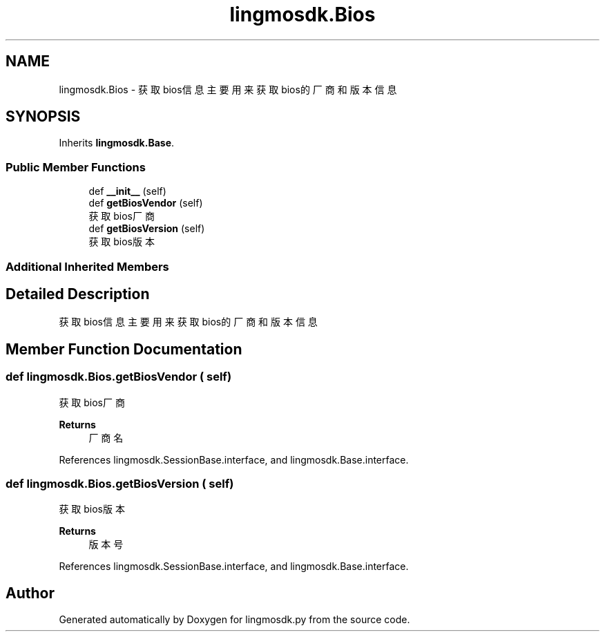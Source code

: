 .TH "lingmosdk.Bios" 3 "Thu Sep 21 2023" "My Project" \" -*- nroff -*-
.ad l
.nh
.SH NAME
lingmosdk.Bios \- 获取bios信息 主要用来获取bios的厂商和版本信息  

.SH SYNOPSIS
.br
.PP
.PP
Inherits \fBlingmosdk\&.Base\fP\&.
.SS "Public Member Functions"

.in +1c
.ti -1c
.RI "def \fB__init__\fP (self)"
.br
.ti -1c
.RI "def \fBgetBiosVendor\fP (self)"
.br
.RI "获取bios厂商 "
.ti -1c
.RI "def \fBgetBiosVersion\fP (self)"
.br
.RI "获取bios版本 "
.in -1c
.SS "Additional Inherited Members"
.SH "Detailed Description"
.PP 
获取bios信息 主要用来获取bios的厂商和版本信息 


.SH "Member Function Documentation"
.PP 
.SS "def lingmosdk\&.Bios\&.getBiosVendor ( self)"

.PP
获取bios厂商 
.PP
\fBReturns\fP
.RS 4
厂商名 
.RE
.PP

.PP
References lingmosdk\&.SessionBase\&.interface, and lingmosdk\&.Base\&.interface\&.
.SS "def lingmosdk\&.Bios\&.getBiosVersion ( self)"

.PP
获取bios版本 
.PP
\fBReturns\fP
.RS 4
版本号 
.RE
.PP

.PP
References lingmosdk\&.SessionBase\&.interface, and lingmosdk\&.Base\&.interface\&.

.SH "Author"
.PP 
Generated automatically by Doxygen for lingmosdk.py from the source code\&.
